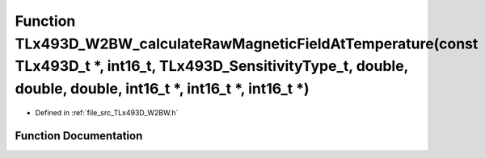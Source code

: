 .. _exhale_function__t_lx493_d___w2_b_w_8h_1ac4b16782d5e2b8fa1abdf01df60d7a4b:

Function TLx493D_W2BW_calculateRawMagneticFieldAtTemperature(const TLx493D_t \*, int16_t, TLx493D_SensitivityType_t, double, double, double, int16_t \*, int16_t \*, int16_t \*)
================================================================================================================================================================================

- Defined in :ref:`file_src_TLx493D_W2BW.h`


Function Documentation
----------------------


.. doxygenfunction:: TLx493D_W2BW_calculateRawMagneticFieldAtTemperature(const TLx493D_t *, int16_t, TLx493D_SensitivityType_t, double, double, double, int16_t *, int16_t *, int16_t *)
   :project: XENSIV 3D Magnetic Sensors Arduino Library